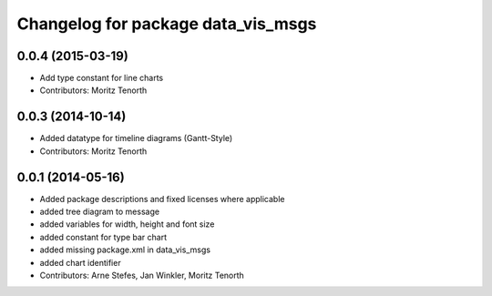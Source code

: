 ^^^^^^^^^^^^^^^^^^^^^^^^^^^^^^^^^^^
Changelog for package data_vis_msgs
^^^^^^^^^^^^^^^^^^^^^^^^^^^^^^^^^^^

0.0.4 (2015-03-19)
------------------
* Add type constant for line charts
* Contributors: Moritz Tenorth

0.0.3 (2014-10-14)
------------------
* Added datatype for timeline diagrams (Gantt-Style)
* Contributors: Moritz Tenorth

0.0.1 (2014-05-16)
------------------
* Added package descriptions and fixed licenses where applicable
* added tree diagram to message
* added variables for width, height and font size
* added constant for type bar chart
* added missing package.xml in data_vis_msgs
* added chart identifier
* Contributors: Arne Stefes, Jan Winkler, Moritz Tenorth
